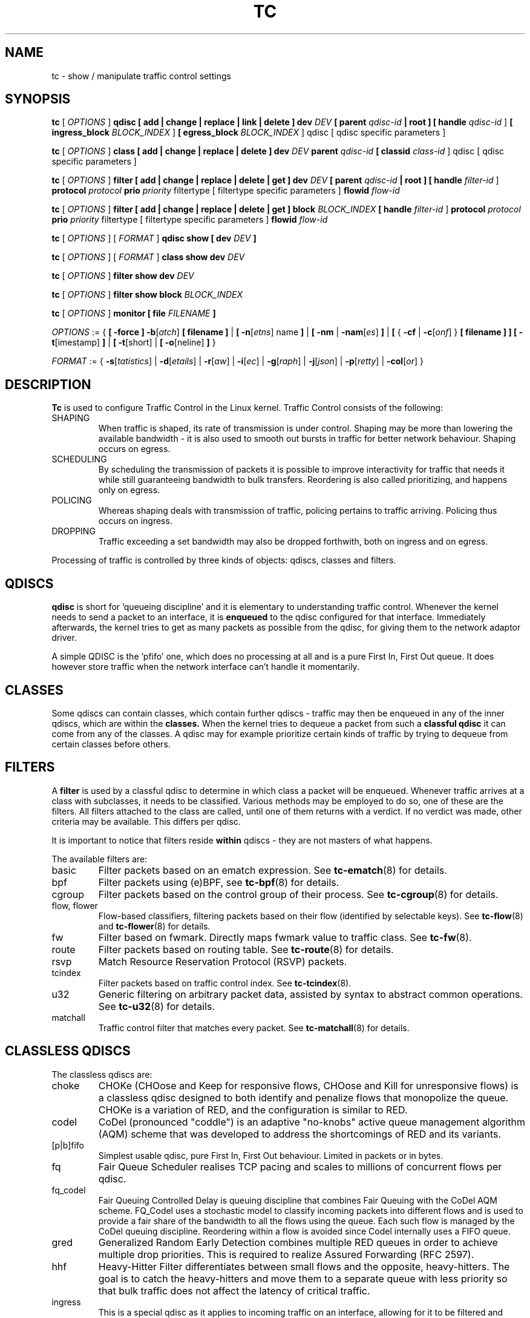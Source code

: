 .TH TC 8 "16 December 2001" "iproute2" "Linux"
.SH NAME
tc \- show / manipulate traffic control settings
.SH SYNOPSIS
.B tc
.RI "[ " OPTIONS " ]"
.B qdisc [ add | change | replace | link | delete ] dev
\fIDEV\fR
.B
[ parent
\fIqdisc-id\fR
.B | root ]
.B [ handle
\fIqdisc-id\fR ]
.B [ ingress_block
\fIBLOCK_INDEX\fR ]
.B [ egress_block
\fIBLOCK_INDEX\fR ] qdisc
[ qdisc specific parameters ]
.P

.B tc
.RI "[ " OPTIONS " ]"
.B class [ add | change | replace | delete ] dev
\fIDEV\fR
.B parent
\fIqdisc-id\fR
.B [ classid
\fIclass-id\fR ] qdisc
[ qdisc specific parameters ]
.P

.B tc
.RI "[ " OPTIONS " ]"
.B filter [ add | change | replace | delete | get ] dev
\fIDEV\fR
.B [ parent
\fIqdisc-id\fR
.B | root ] [ handle \fIfilter-id\fR ]
.B protocol
\fIprotocol\fR
.B prio
\fIpriority\fR filtertype
[ filtertype specific parameters ]
.B flowid
\fIflow-id\fR

.B tc
.RI "[ " OPTIONS " ]"
.B filter [ add | change | replace | delete | get ] block
\fIBLOCK_INDEX\fR
.B [ handle \fIfilter-id\fR ]
.B protocol
\fIprotocol\fR
.B prio
\fIpriority\fR filtertype
[ filtertype specific parameters ]
.B flowid
\fIflow-id\fR

.B tc
.RI "[ " OPTIONS " ]"
.RI "[ " FORMAT " ]"
.B qdisc show [ dev
\fIDEV\fR
.B ]
.P
.B tc
.RI "[ " OPTIONS " ]"
.RI "[ " FORMAT " ]"
.B class show dev
\fIDEV\fR
.P
.B tc
.RI "[ " OPTIONS " ]"
.B filter show dev
\fIDEV\fR
.P
.B tc
.RI "[ " OPTIONS " ]"
.B filter show block
\fIBLOCK_INDEX\fR

.P
.B tc
.RI "[ " OPTIONS " ]"
.B monitor [ file
\fIFILENAME\fR
.B ]

.P
.ti 8
.IR OPTIONS " := {"
\fB[ -force ] -b\fR[\fIatch\fR] \fB[ filename ] \fR|
\fB[ \fB-n\fR[\fIetns\fR] name \fB] \fR|
\fB[ \fB-nm \fR| \fB-nam\fR[\fIes\fR] \fB] \fR|
\fB[ \fR{ \fB-cf \fR| \fB-c\fR[\fIonf\fR] \fR} \fB[ filename ] \fB] \fR
\fB[ -t\fR[imestamp\fR] \fB\] \fR| \fB[ -t\fR[short\fR] \fR| \fB[
-o\fR[neline\fR] \fB]\fR }

.ti 8
.IR FORMAT " := {"
\fB\-s\fR[\fItatistics\fR] |
\fB\-d\fR[\fIetails\fR] |
\fB\-r\fR[\fIaw\fR] |
\fB\-i\fR[\fIec\fR] |
\fB\-g\fR[\fIraph\fR] |
\fB\-j\fR[\fIjson\fR] |
\fB\-p\fR[\fIretty\fR] |
\fB\-col\fR[\fIor\fR] }

.SH DESCRIPTION
.B Tc
is used to configure Traffic Control in the Linux kernel. Traffic Control consists
of the following:

.TP
SHAPING
When traffic is shaped, its rate of transmission is under control. Shaping may
be more than lowering the available bandwidth - it is also used to smooth out
bursts in traffic for better network behaviour. Shaping occurs on egress.

.TP
SCHEDULING
By scheduling the transmission of packets it is possible to improve interactivity
for traffic that needs it while still guaranteeing bandwidth to bulk transfers. Reordering
is also called prioritizing, and happens only on egress.

.TP
POLICING
Whereas shaping deals with transmission of traffic, policing pertains to traffic
arriving. Policing thus occurs on ingress.

.TP
DROPPING
Traffic exceeding a set bandwidth may also be dropped forthwith, both on
ingress and on egress.

.P
Processing of traffic is controlled by three kinds of objects: qdiscs,
classes and filters.

.SH QDISCS
.B qdisc
is short for 'queueing discipline' and it is elementary to
understanding traffic control. Whenever the kernel needs to send a
packet to an interface, it is
.B enqueued
to the qdisc configured for that interface. Immediately afterwards, the kernel
tries to get as many packets as possible from the qdisc, for giving them
to the network adaptor driver.

A simple QDISC is the 'pfifo' one, which does no processing at all and is a pure
First In, First Out queue. It does however store traffic when the network interface
can't handle it momentarily.

.SH CLASSES
Some qdiscs can contain classes, which contain further qdiscs - traffic may
then be enqueued in any of the inner qdiscs, which are within the
.B classes.
When the kernel tries to dequeue a packet from such a
.B classful qdisc
it can come from any of the classes. A qdisc may for example prioritize
certain kinds of traffic by trying to dequeue from certain classes
before others.

.SH FILTERS
A
.B filter
is used by a classful qdisc to determine in which class a packet will
be enqueued. Whenever traffic arrives at a class with subclasses, it needs
to be classified. Various methods may be employed to do so, one of these
are the filters. All filters attached to the class are called, until one of
them returns with a verdict. If no verdict was made, other criteria may be
available. This differs per qdisc.

It is important to notice that filters reside
.B within
qdiscs - they are not masters of what happens.

The available filters are:
.TP
basic
Filter packets based on an ematch expression. See
.BR tc-ematch (8)
for details.
.TP
bpf
Filter packets using (e)BPF, see
.BR tc-bpf (8)
for details.
.TP
cgroup
Filter packets based on the control group of their process. See
. BR tc-cgroup (8)
for details.
.TP
flow, flower
Flow-based classifiers, filtering packets based on their flow (identified by selectable keys). See
.BR tc-flow "(8) and"
.BR tc-flower (8)
for details.
.TP
fw
Filter based on fwmark. Directly maps fwmark value to traffic class. See
.BR tc-fw (8).
.TP
route
Filter packets based on routing table. See
.BR tc-route (8)
for details.
.TP
rsvp
Match Resource Reservation Protocol (RSVP) packets.
.TP
tcindex
Filter packets based on traffic control index. See
.BR tc-tcindex (8).
.TP
u32
Generic filtering on arbitrary packet data, assisted by syntax to abstract common operations. See
.BR tc-u32 (8)
for details.
.TP
matchall
Traffic control filter that matches every packet. See
.BR tc-matchall (8)
for details.

.SH CLASSLESS QDISCS
The classless qdiscs are:
.TP
choke
CHOKe (CHOose and Keep for responsive flows, CHOose and Kill for unresponsive
flows) is a classless qdisc designed to both identify and penalize flows that
monopolize the queue. CHOKe is a variation of RED, and the configuration is
similar to RED.
.TP
codel
CoDel (pronounced "coddle") is an adaptive "no-knobs" active queue management
algorithm (AQM) scheme that was developed to address the shortcomings of
RED and its variants.
.TP
[p|b]fifo
Simplest usable qdisc, pure First In, First Out behaviour. Limited in
packets or in bytes.
.TP
fq
Fair Queue Scheduler realises TCP pacing and scales to millions of concurrent
flows per qdisc.
.TP
fq_codel
Fair Queuing Controlled Delay is queuing discipline that combines Fair
Queuing with the CoDel AQM scheme. FQ_Codel uses a stochastic model to classify
incoming packets into different flows and is used to provide a fair share of the
bandwidth to all the flows using the queue. Each such flow is managed by the
CoDel queuing discipline. Reordering within a flow is avoided since Codel
internally uses a FIFO queue.
.TP
gred
Generalized Random Early Detection combines multiple RED queues in order to
achieve multiple drop priorities. This is required to realize Assured
Forwarding (RFC 2597).
.TP
hhf
Heavy-Hitter Filter differentiates between small flows and the opposite,
heavy-hitters. The goal is to catch the heavy-hitters and move them to a
separate queue with less priority so that bulk traffic does not affect the
latency of critical traffic.
.TP
ingress
This is a special qdisc as it applies to incoming traffic on an interface, allowing for it to be filtered and policed.
.TP
mqprio
The Multiqueue Priority Qdisc is a simple queuing discipline that allows
mapping traffic flows to hardware queue ranges using priorities and a
configurable priority to traffic class mapping. A traffic class in this context
is a set of contiguous qdisc classes which map 1:1 to a set of hardware exposed
queues.
.TP
multiq
Multiqueue is a qdisc optimized for devices with multiple Tx queues. It has
been added for hardware that wishes to avoid head-of-line blocking.  It will
cycle though the bands and verify that the hardware queue associated with the
band is not stopped prior to dequeuing a packet.
.TP
netem
Network Emulator is an enhancement of the Linux traffic control facilities that
allow to add delay, packet loss, duplication and more other characteristics to
packets outgoing from a selected network interface.
.TP
pfifo_fast
Standard qdisc for 'Advanced Router' enabled kernels. Consists of a three-band
queue which honors Type of Service flags, as well as the priority that may be
assigned to a packet.
.TP
pie
Proportional Integral controller-Enhanced (PIE) is a control theoretic active
queue management scheme. It is based on the proportional integral controller but
aims to control delay.
.TP
red
Random Early Detection simulates physical congestion by randomly dropping
packets when nearing configured bandwidth allocation. Well suited to very
large bandwidth applications.
.TP
rr
Round-Robin qdisc with support for multiqueue network devices. Removed from
Linux since kernel version 2.6.27.
.TP
sfb
Stochastic Fair Blue is a classless qdisc to manage congestion based on
packet loss and link utilization history while trying to prevent
non-responsive flows (i.e. flows that do not react to congestion marking
or dropped packets) from impacting performance of responsive flows.
Unlike RED, where the marking probability has to be configured, BLUE
tries to determine the ideal marking probability automatically.
.TP
sfq
Stochastic Fairness Queueing reorders queued traffic so each 'session'
gets to send a packet in turn.
.TP
tbf
The Token Bucket Filter is suited for slowing traffic down to a precisely
configured rate. Scales well to large bandwidths.
.SH CONFIGURING CLASSLESS QDISCS
In the absence of classful qdiscs, classless qdiscs can only be attached at
the root of a device. Full syntax:
.P
.B tc qdisc add dev
\fIDEV\fR
.B root
QDISC QDISC-PARAMETERS

To remove, issue
.P
.B tc qdisc del dev
\fIDEV\fR
.B root

The
.B pfifo_fast
qdisc is the automatic default in the absence of a configured qdisc.

.SH CLASSFUL QDISCS
The classful qdiscs are:
.TP
ATM
Map flows to virtual circuits of an underlying asynchronous transfer mode
device.
.TP
CBQ
Class Based Queueing implements a rich linksharing hierarchy of classes.
It contains shaping elements as well as prioritizing capabilities. Shaping is
performed using link idle time calculations based on average packet size and
underlying link bandwidth. The latter may be ill-defined for some interfaces.
.TP
DRR
The Deficit Round Robin Scheduler is a more flexible replacement for Stochastic
Fairness Queuing. Unlike SFQ, there are no built-in queues \-\- you need to add
classes and then set up filters to classify packets accordingly.  This can be
useful e.g. for using RED qdiscs with different settings for particular
traffic. There is no default class \-\- if a packet cannot be classified, it is
dropped.
.TP
DSMARK
Classify packets based on TOS field, change TOS field of packets based on
classification.
.TP
HFSC
Hierarchical Fair Service Curve guarantees precise bandwidth and delay allocation for leaf classes and allocates excess bandwidth fairly. Unlike HTB, it makes use of packet dropping to achieve low delays which interactive sessions benefit from.
.TP
HTB
The Hierarchy Token Bucket implements a rich linksharing hierarchy of
classes with an emphasis on conforming to existing practices. HTB facilitates
guaranteeing bandwidth to classes, while also allowing specification of upper
limits to inter-class sharing. It contains shaping elements, based on TBF and
can prioritize classes.
.TP
PRIO
The PRIO qdisc is a non-shaping container for a configurable number of
classes which are dequeued in order. This allows for easy prioritization
of traffic, where lower classes are only able to send if higher ones have
no packets available. To facilitate configuration, Type Of Service bits are
honored by default.
.TP
QFQ
Quick Fair Queueing is an O(1) scheduler that provides near-optimal guarantees,
and is the first to achieve that goal with a constant cost also with respect to
the number of groups and the packet length. The QFQ algorithm has no loops, and
uses very simple instructions and data structures that lend themselves very
well to a hardware implementation.
.SH THEORY OF OPERATION
Classes form a tree, where each class has a single parent.
A class may have multiple children. Some qdiscs allow for runtime addition
of classes (CBQ, HTB) while others (PRIO) are created with a static number of
children.

Qdiscs which allow dynamic addition of classes can have zero or more
subclasses to which traffic may be enqueued.

Furthermore, each class contains a
.B leaf qdisc
which by default has
.B pfifo
behaviour, although another qdisc can be attached in place. This qdisc may again
contain classes, but each class can have only one leaf qdisc.

When a packet enters a classful qdisc it can be
.B classified
to one of the classes within. Three criteria are available, although not all
qdiscs will use all three:
.TP
tc filters
If tc filters are attached to a class, they are consulted first
for relevant instructions. Filters can match on all fields of a packet header,
as well as on the firewall mark applied by ipchains or iptables.
.TP
Type of Service
Some qdiscs have built in rules for classifying packets based on the TOS field.
.TP
skb->priority
Userspace programs can encode a \fIclass-id\fR in the 'skb->priority' field using
the SO_PRIORITY option.
.P
Each node within the tree can have its own filters but higher level filters
may also point directly to lower classes.

If classification did not succeed, packets are enqueued to the leaf qdisc
attached to that class. Check qdisc specific manpages for details, however.

.SH NAMING
All qdiscs, classes and filters have IDs, which can either be specified
or be automatically assigned.

IDs consist of a
.BR major " number and a " minor
number, separated by a colon -
.BR major ":" minor "."
Both
.BR major " and " minor
are hexadecimal numbers and are limited to 16 bits. There are two special
values: root is signified by
.BR major " and " minor
of all ones, and unspecified is all zeros.

.TP
QDISCS
A qdisc, which potentially can have children, gets assigned a
.B major
number, called a 'handle', leaving the
.B minor
number namespace available for classes. The handle is expressed as '10:'.
It is customary to explicitly assign a handle to qdiscs expected to have children.

.TP
CLASSES
Classes residing under a qdisc share their qdisc
.B major
number, but each have a separate
.B minor
number called a 'classid' that has no relation to their
parent classes, only to their parent qdisc. The same naming custom as for
qdiscs applies.

.TP
FILTERS
Filters have a three part ID, which is only needed when using a hashed
filter hierarchy.

.SH PARAMETERS
The following parameters are widely used in TC. For other parameters,
see the man pages for individual qdiscs.

.TP
RATES
Bandwidths or rates.
These parameters accept a floating point number, possibly followed by
either a unit (both SI and IEC units supported), or a float followed by a '%'
character to specify the rate as a percentage of the device's speed
(e.g. 5%, 99.5%). Warning: specifying the rate as a percentage means a fraction
of the current speed; if the speed changes, the value will not be recalculated.
.RS
.TP
bit or a bare number
Bits per second
.TP
kbit
Kilobits per second
.TP
mbit
Megabits per second
.TP
gbit
Gigabits per second
.TP
tbit
Terabits per second
.TP
bps
Bytes per second
.TP
kbps
Kilobytes per second
.TP
mbps
Megabytes per second
.TP
gbps
Gigabytes per second
.TP
tbps
Terabytes per second

.P
To specify in IEC units, replace the SI prefix (k-, m-, g-, t-) with
IEC prefix (ki-, mi-, gi- and ti-) respectively.

.P
TC store rates as a 32-bit unsigned integer in bps internally,
so we can specify a max rate of 4294967295 bps.
.RE

.TP
TIMES
Length of time. Can be specified as a floating point number
followed by an optional unit:
.RS
.TP
s, sec or secs
Whole seconds
.TP
ms, msec or msecs
Milliseconds
.TP
us, usec, usecs or a bare number
Microseconds.

.P
TC defined its own time unit (equal to microsecond) and stores
time values as 32-bit unsigned integer, thus we can specify a max time value
of 4294967295 usecs.
.RE

.TP
SIZES
Amounts of data. Can be specified as a floating point number
followed by an optional unit:
.RS
.TP
b or a bare number
Bytes.
.TP
kbit
Kilobits
.TP
kb or k
Kilobytes
.TP
mbit
Megabits
.TP
mb or m
Megabytes
.TP
gbit
Gigabits
.TP
gb or g
Gigabytes

.P
TC stores sizes internally as 32-bit unsigned integer in byte,
so we can specify a max size of 4294967295 bytes.
.RE

.TP
VALUES
Other values without a unit.
These parameters are interpreted as decimal by default, but you can
indicate TC to interpret them as octal and hexadecimal by adding a '0'
or '0x' prefix respectively.

.SH TC COMMANDS
The following commands are available for qdiscs, classes and filter:
.TP
add
Add a qdisc, class or filter to a node. For all entities, a
.B parent
must be passed, either by passing its ID or by attaching directly to the root of a device.
When creating a qdisc or a filter, it can be named with the
.B handle
parameter. A class is named with the
.B \fBclassid\fR
parameter.

.TP
delete
A qdisc can be deleted by specifying its handle, which may also be 'root'. All subclasses and their leaf qdiscs
are automatically deleted, as well as any filters attached to them.

.TP
change
Some entities can be modified 'in place'. Shares the syntax of 'add', with the exception
that the handle cannot be changed and neither can the parent. In other words,
.B
change
cannot move a node.

.TP
replace
Performs a nearly atomic remove/add on an existing node id. If the node does not exist yet
it is created.

.TP
get
Displays a single filter given the interface \fIDEV\fR, \fIqdisc-id\fR,
\fIpriority\fR, \fIprotocol\fR and \fIfilter-id\fR.

.TP
show
Displays all filters attached to the given interface. A valid parent ID must be passed.

.TP
link
Only available for qdiscs and performs a replace where the node
must exist already.

.SH MONITOR
The\fB\ tc\fR\ utility can monitor events generated by the kernel such as
adding/deleting qdiscs, filters or actions, or modifying existing ones.

The following command is available for\fB\ monitor\fR\ :
.TP
\fBfile\fR
If the file option is given, the \fBtc\fR does not listen to kernel events, but opens
the given file and dumps its contents. The file has to be in binary
format and contain netlink messages.

.SH OPTIONS

.TP
.BR "\-b", " \-b filename", " \-batch", " \-batch filename"
read commands from provided file or standard input and invoke them.
First failure will cause termination of tc.

.TP
.BR "\-force"
don't terminate tc on errors in batch mode.
If there were any errors during execution of the commands, the application return code will be non zero.

.TP
.BR "\-o" , " \-oneline"
output each record on a single line, replacing line feeds
with the
.B '\e'
character. This is convenient when you want to count records
with
.BR wc (1)
or to
.BR grep (1)
the output.

.TP
.BR "\-n" , " \-net" , " \-netns " <NETNS>
switches
.B tc
to the specified network namespace
.IR NETNS .
Actually it just simplifies executing of:

.B ip netns exec
.IR NETNS
.B tc
.RI "[ " OPTIONS " ] " OBJECT " { " COMMAND " | "
.BR help " }"

to

.B tc
.RI "-n[etns] " NETNS " [ " OPTIONS " ] " OBJECT " { " COMMAND " | "
.BR help " }"

.TP
.BR "\-cf" , " \-conf " <FILENAME>
specifies path to the config file. This option is used in conjunction with other options (e.g.
.BR -nm ")."

.TP
.BR "\-t", " \-timestamp"
When\fB\ tc monitor\fR\ runs, print timestamp before the event message in format:
   Timestamp: <Day> <Month> <DD> <hh:mm:ss> <YYYY> <usecs> usec

.TP
.BR "\-ts", " \-tshort"
When\fB\ tc monitor\fR\ runs, prints short timestamp before the event message in format:
   [<YYYY>-<MM>-<DD>T<hh:mm:ss>.<ms>]

.SH FORMAT
The show command has additional formatting options:

.TP
.BR "\-s" , " \-stats", " \-statistics"
output more statistics about packet usage.

.TP
.BR "\-d", " \-details"
output more detailed information about rates and cell sizes.

.TP
.BR "\-r", " \-raw"
output raw hex values for handles.

.TP
.BR "\-p", " \-pretty"
for u32 filter, decode offset and mask values to equivalent filter commands based on TCP/IP.
In JSON output, add whitespace to improve readability.

.TP
.BR "\-iec"
print rates in IEC units (ie. 1K = 1024).

.TP
.BR "\-g", " \-graph"
shows classes as ASCII graph. Prints generic stats info under each class if
.BR "-s"
option was specified. Classes can be filtered only by
.BR "dev"
option.

.TP
.BR "\ -color"
Use color output.

.TP
.BR "\-j", " \-json"
Display results in JSON format.

.TP
.BR "\-nm" , " \-name"
resolve class name from
.B /etc/iproute2/tc_cls
file or from file specified by
.B -cf
option. This file is just a mapping of
.B classid
to class name:

.RS 10
# Here is comment
.RE
.RS 10
1:40   voip # Here is another comment
.RE
.RS 10
1:50   web
.RE
.RS 10
1:60   ftp
.RE
.RS 10
1:2    home
.RE

.RS
.B tc
will not fail if
.B -nm
was specified without
.B -cf
option but
.B /etc/iproute2/tc_cls
file does not exist, which makes it possible to pass
.B -nm
option for creating
.B tc
alias.
.RE

.SH "EXAMPLES"
.PP
tc -g class show dev eth0
.RS 4
Shows classes as ASCII graph on eth0 interface.
.RE
.PP
tc -g -s class show dev eth0
.RS 4
Shows classes as ASCII graph with stats info under each class.

.SH HISTORY
.B tc
was written by Alexey N. Kuznetsov and added in Linux 2.2.
.SH SEE ALSO
.BR tc-basic (8),
.BR tc-bfifo (8),
.BR tc-bpf (8),
.BR tc-cake (8),
.BR tc-cbq (8),
.BR tc-cgroup (8),
.BR tc-choke (8),
.BR tc-codel (8),
.BR tc-drr (8),
.BR tc-ematch (8),
.BR tc-flow (8),
.BR tc-flower (8),
.BR tc-fq (8),
.BR tc-fq_codel (8),
.BR tc-fw (8),
.BR tc-hfsc (7),
.BR tc-hfsc (8),
.BR tc-htb (8),
.BR tc-mqprio (8),
.BR tc-pfifo (8),
.BR tc-pfifo_fast (8),
.BR tc-red (8),
.BR tc-route (8),
.BR tc-sfb (8),
.BR tc-sfq (8),
.BR tc-stab (8),
.BR tc-tbf (8),
.BR tc-tcindex (8),
.BR tc-u32 (8),
.br
.RB "User documentation at " http://lartc.org/ ", but please direct bugreports and patches to: " <netdev@vger.kernel.org>

.SH AUTHOR
Manpage maintained by bert hubert (ahu@ds9a.nl)
